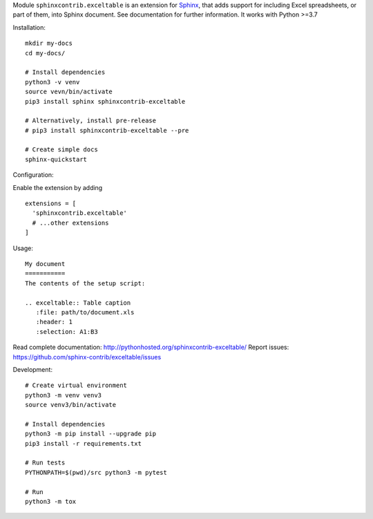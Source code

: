 Module ``sphinxcontrib.exceltable`` is an extension for Sphinx_, that adds support for including Excel spreadsheets, or part
of them, into Sphinx document. See documentation for further information. It works with Python >=3.7

Installation::

    mkdir my-docs
    cd my-docs/

    # Install dependencies
    python3 -v venv
    source vevn/bin/activate
    pip3 install sphinx sphinxcontrib-exceltable

    # Alternatively, install pre-release
    # pip3 install sphinxcontrib-exceltable --pre

    # Create simple docs
    sphinx-quickstart

Configuration:

Enable the extension by adding ::


  extensions = [
    'sphinxcontrib.exceltable'
    # ...other extensions
  ]

Usage::

  My document
  ===========
  The contents of the setup script:

  .. exceltable:: Table caption
     :file: path/to/document.xls
     :header: 1
     :selection: A1:B3

Read complete documentation: http://pythonhosted.org/sphinxcontrib-exceltable/
Report issues: https://github.com/sphinx-contrib/exceltable/issues

Development::

  # Create virtual environment
  python3 -m venv venv3
  source venv3/bin/activate

  # Install dependencies
  python3 -m pip install --upgrade pip
  pip3 install -r requirements.txt

  # Run tests
  PYTHONPATH=$(pwd)/src python3 -m pytest

  # Run
  python3 -m tox

.. _Sphinx: https://www.sphinx-doc.org/

